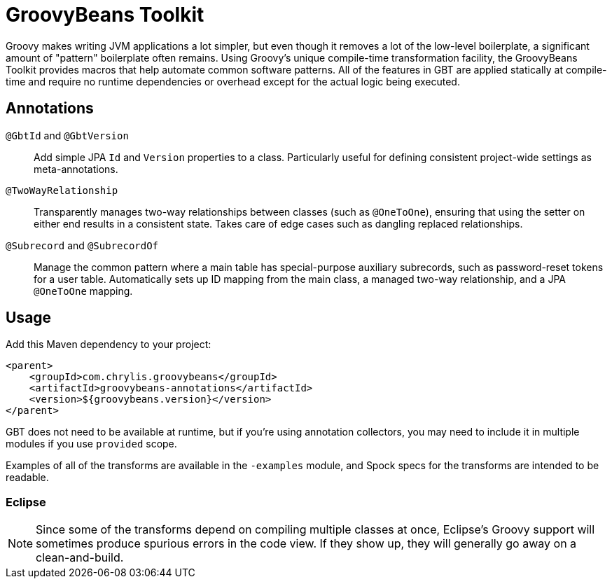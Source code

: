 = GroovyBeans Toolkit

Groovy makes writing JVM applications a lot simpler, but even though it removes a lot of the low-level boilerplate, a significant amount of "pattern" boilerplate often remains.
Using Groovy's unique compile-time transformation facility, the GroovyBeans Toolkit provides macros that help automate common software patterns.
All of the features in GBT are applied statically at compile-time and require no runtime dependencies or overhead except for the actual logic being executed.

== Annotations

`@GbtId` and `@GbtVersion`::
Add simple JPA `Id` and `Version` properties to a class. Particularly useful for defining consistent project-wide settings as meta-annotations.

`@TwoWayRelationship`::
Transparently manages two-way relationships between classes (such as `@OneToOne`), ensuring that using the setter on either end results in a consistent state. Takes care of edge cases such as dangling replaced relationships.

`@Subrecord` and `@SubrecordOf`::
Manage the common pattern where a main table has special-purpose auxiliary subrecords, such as password-reset tokens for a user table. Automatically sets up ID mapping from the main class, a managed two-way relationship, and a JPA `@OneToOne` mapping.

== Usage

Add this Maven dependency to your project:

```
<parent>
    <groupId>com.chrylis.groovybeans</groupId>
    <artifactId>groovybeans-annotations</artifactId>
    <version>${groovybeans.version}</version>
</parent>
```

GBT does not need to be available at runtime, but if you're using annotation collectors, you may need to include it in multiple modules if you use `provided` scope.

Examples of all of the transforms are available in the `-examples` module, and Spock specs for the transforms are intended to be readable.

=== Eclipse

NOTE: Since some of the transforms depend on compiling multiple classes at once, Eclipse's Groovy support will sometimes produce spurious errors in the code view.
If they show up, they will generally go away on a clean-and-build.

